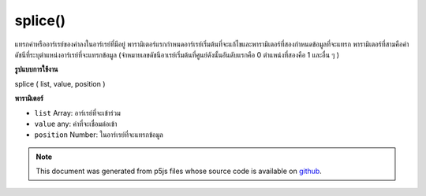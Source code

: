 .. raw:: html

	<script src="https://sketch.netpie.io/widget/p5-widget.js"></script>

splice()
========

แทรกค่าหรืออาร์เรย์ของค่าลงในอาร์เรย์ที่มีอยู่ พารามิเตอร์แรกกำหนดอาร์เรย์เริ่มต้นที่จะแก้ไขและพารามิเตอร์ที่สองกำหนดข้อมูลที่จะแทรก พารามิเตอร์ที่สามคือค่าดัชนีที่ระบุตำแหน่งอาร์เรย์ที่จะแทรกข้อมูล (จำหมายเลขดัชนีอาเรย์เริ่มต้นที่ศูนย์ดังนั้นอันดับแรกคือ 0 ตำแหน่งที่สองคือ 1 และอื่น ๆ )

.. Inserts a value or an array of values into an existing array. The first
.. parameter specifies the initial array to be modified, and the second
.. parameter defines the data to be inserted. The third parameter is an index
.. value which specifies the array position from which to insert data.
.. (Remember that array index numbering starts at zero, so the first position
.. is 0, the second position is 1, and so on.)
**รูปแบบการใช้งาน**

splice ( list, value, position )

**พารามิเตอร์**

- ``list``  Array: อาร์เรย์ที่จะเข้าร่วม

- ``value``  any: ค่าที่จะเชื่อมต่อเข้า

- ``position``  Number: ในอาร์เรย์ที่จะแทรกข้อมูล

.. ``list``  Array: Array to splice into
.. ``value``  any: value to be spliced in
.. ``position``  Number: in the array from which to insert data

.. raw:: html

	<script type="text/p5" data-autoplay data-hide-sourcecode>
	function setup() {
	  var myArray = new Array(0,1,2,3,4);
	  var insArray = new Array("A","B","C");
	  print(myArray); // [0,1,2,3,4]
	  print(insArray); // ["A","B","C"]
	
	  splice(myArray, insArray, 3);
	  print(myArray); // [0,1,2,"A","B","C",3,4]
	}

	</script>

	<br><br>

.. note:: This document was generated from p5js files whose source code is available on `github <https://github.com/processing/p5.js>`_.
